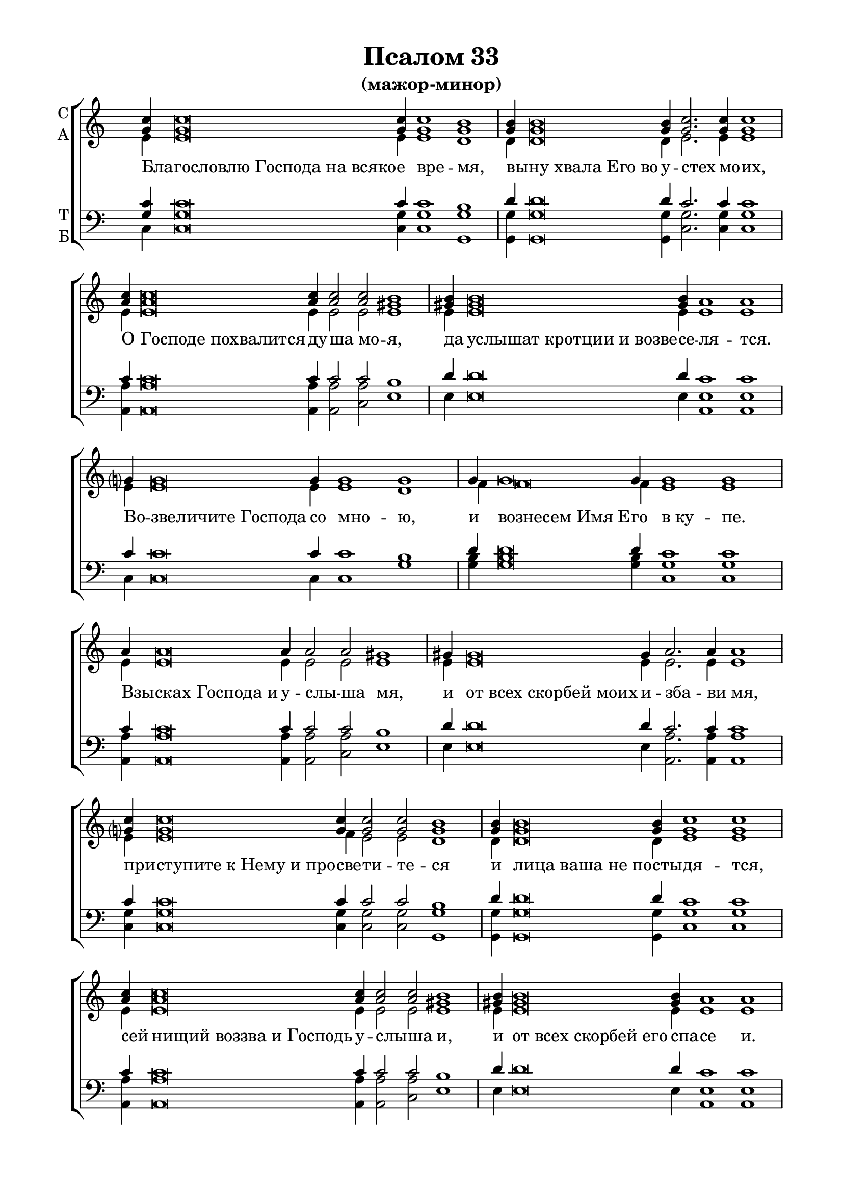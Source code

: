 \version "2.18.2"

% закомментируйте строку ниже, чтобы получался pdf с навигацией
#(ly:set-option 'point-and-click #f)
#(ly:set-option 'midi-extension "mid")
%#(set-global-staff-size 18)

abr = { \break }
abr = {}

pbr = { \pageBreak }
pbr= {}

co = \cadenzaOn
cof = \cadenzaOff
cb = { \cadenzaOff \bar "||" }
cbr = { \bar "" }
cbar = { \cadenzaOff \bar "|" \cadenzaOn }
stemOff = { \hide Staff.Stem }
nat = { \once \hide Accidental }
%stemOn = { \unHideNotes Staff.Stem }

global = {
  \once \hide Staff.TimeSignature
  \autoBeamOff
  \key c \major
}

sopvoice = \relative c'' {
  \global
  \dynamicUp
  \co <g c>4 q\breve q4 q1 <g b> \cbar \abr
  q4 q\breve q4 <g c>2. q4 q1 \cbar \abr
  <a c>4 q\breve q4 q2 q <gis b>1 \cbar \abr
  <gis! b>4 <gis b>\breve q4 a1 a \cbar \abr
  g?4 g\breve g4 g1 g \cbar \abr
  g4 g\breve g4 g1 g \cbar \pbr
  
  a4 a\breve a4 a2 a gis1 \cbar \abr
  gis!4 gis\breve gis4 a2. a4 a1 \cbar \abr
  <g? c>4 <g c>\breve q4 q2 q <g b>1 \cbar \abr
  q4 q\breve q4 <g c>1 q \cbar \abr
  <a c>4 q\breve q4 q2 q <gis b>1 \cbar \abr
  <gis! b>4 <gis b>\breve q4 a1 a \cbar \pbr
  
  g?4 g\breve g4 g2. g4 g g g1 \cbr \abr
  g4 g g2. g4 g1 \cbar \abr
  a4 a\breve a4 a2 a gis1 \cbar \abr
  gis!4 gis\breve gis4 a2. a4 a1 \cbar \abr
  <g? c>4 <g c>\breve q4 q2 q4 q <g b>1 \cbar \abr
  q4 q\breve q4 <g c>2. q4 q q q1 \cbar \pbr
  
  <a c>4 q\breve q4 q1 <gis b> \cbar \abr
  <gis! b>4 <gis b>\breve q4 a1 a <a d> a2 <a b> <a c>1( <gis b>) <e a>1
  \cof \bar "|."
 
}

altvoice = \relative c' {
  \global
  e4 e\breve e4 e1 d 
  d4 d\breve d4 e2. e4 e1
  e4 e\breve e4 e2 e e1
  e4 e\breve e4 e1 e
  e4 e\breve e4 e1 d
  f4 f\breve f4 e1 e
  e4 e\breve e4 e2 e e1
  e4 e\breve e4 e2. e4 e1
  e4 e\breve f4 e2 e d1
  d4 d\breve d4 e1 e
  e4 e\breve e4 e2 e e1
  e4 e\breve e4 e1 e
  e4 e\breve e4 e2. e4 e e d1 f4 f e2. e4 e1
  e4 e\breve e4 e2 e e1
  e4 e\breve e4 e2. e4 e1
  e4 e\breve e4 e2 e4 e d1
  f4 f\breve f4 e2. e4 e e e1
  e4 e\breve e4 e1 e
  e4 e\breve e4 e1 e f f2 f e1( d)
  c
  
  
}

tenorvoice = \relative c' {
  \global
  <g c>4 q\breve c4 c1 b
  d4 d\breve d4 c2. c4 c1
  c4 c\breve c4 c2 c b1
  d4 d\breve d4 c1 c
  c4 c\breve c4 c1 b
  d4 d\breve d4 c1 c
  c4 c\breve c4 c2 c b1
  d4 d\breve d4 c2. c4 c1
  c4 c\breve c4 c2 c b1
  d4 d\breve d4 c1 c
  c4 c\breve c4 c2 c b1
  d4 d\breve d4 c1 c
  c4 c\breve c4 c2. c4 c c b1
  d4 d
  c2. c4 c1
  c4 c\breve c4 c2 c b1
  b4 b\breve b4 c2. c4 c1
  c4 c\breve c4 c2 c4 c b1
  d4 d\breve d4 c2. c4 c c c1
  a4 a\breve a4 a1 b
  d4 d\breve d4 c1 c d d2 d e1( d)
  c
}

bassvoice = \relative c {
  \global
  c4 c\breve <c g'>4 q1 <g g'>
  q4 q\breve q4 <c g'>2. q4 q1
  <a a'>4 q\breve q4 q2 <c a'> e1
  e4 e\breve e4 <a, e'>1 q
  c4 c\breve c4 c1 g'
  <g b>4 q\breve q4 <c, g'>1 q
  <a a'>4 q\breve q4 q2 <c a'> e1
  e4 e\breve e4 <a, a'>2. q4 q1
  <c g'>4 q\breve q4 q2 q <g g'>1
  q4 q\breve q4 <c g'>1 q
  <a a'>4 q\breve q4 q2 <c a'> e1
  e4 e\breve e4 <a, e'>1 q
  c4 c\breve c4 c2. c4 c c g'1
  g4 g
  c,2. c4 c1
  <a e'>4 q\breve q4 q2 <c e> e1
  e4 e\breve e4 <a, a'>2. q4 q1
  <c g'>4 q\breve q4 q2 q4 q <g g'>1
  q4 q\breve q4 <c g'>2. q4 q q q1
  <a e'>4 q\breve q4 q1 e' 
  e4 e\breve e4 a1 a d, f2 d e1( <e, e'>)
  <a e'>
}

lleft = \once \override LyricText.self-alignment-X = #LEFT
texts = \lyricmode {
  \override LyricText.self-alignment-X = #LEFT
 Бла -- гословлю_Господа_на_всяко -- е вре -- мя,
 вы -- ну_хвала_Его_во у -- стех мо -- их,
 О Господе_похвалится ду -- ша мо -- я,
 да услышат_кротции_и_возве -- се -- ля -- тся.
 Во -- звеличите_Господа со мно -- ю,
 и вознесем_Имя_Е -- го в_ку -- пе.
 
 Взы -- сках_Господа_и у -- слы -- ша мя,
 и от_всех_скорбей_моих и -- зба -- ви мя,
 при -- ступите_к_Нему_и_про -- све -- ти -- те -- ся
 и лица_ваша_не_по -- сты -- дя -- тся,
 сей нищий_воззва_и_Господь у -- слы -- ша и,
 и от_всех_скорбей_его спа -- се и.
 
 О -- полчится_Ангел_Господень_окрест бо -- я --
 щи -- хся Е -- го и и -- збва -- вит их.
 Вку -- сите_и_видите_я -- ко благ Го -- сподь,
 бла -- жен_муж_иже_у -- по -- ва -- ет нань.
 Бо -- йтеся_Господа_все свя -- ти -- и Е -- го,
 я -- ко_несть_лишения бо -- я -- щим -- ся Е -- го.
 
 Бо -- гатии_обнищаша_и вза -- лка -- ша:
 взы -- скающии_же_Господа_не ли -- ша -- тся
 вся -- ка -- го бла -- га.
}


\bookpart {
  \header {
    title = "Псалом 33"
    subtitle = "(мажор-минор)"
    %composer = "муз. Шишкин"
    %subtitle = "№ 149"
    %subtitle = "архиерейская"
    % Удалить строку версии LilyPond 
    tagline = ##f
  }

  \paper {
    #(set-default-paper-size "a4")
    top-margin = 10
    left-margin = 20
    right-margin = 15
    bottom-margin = 15
    indent = 0
    %ragged-bottom = ##f
    %ragged-last-bottom = ##f
    ragged-last = ##f
  }

\score {
  \new ChoirStaff
  <<
    \new Staff = "sa" \with {
      instrumentName = \markup { \column { "С" "А"  } }
      midiInstrument = "voice oohs"
    } <<
      \new Voice = "soprano" { \voiceOne \sopvoice }
      \new Voice  = "alto" { \voiceTwo \altvoice }
    >> 
    \new Lyrics \lyricsto "soprano" { \texts }
  
    \new Staff = "tb" \with {
      instrumentName = \markup { \column { "Т" "Б" } }
      midiInstrument = "voice oohs"
    } <<
        \new Voice = "tenor" { \voiceOne \clef bass \tenorvoice }
        \new Voice = "bass" { \voiceTwo \bassvoice }
    >>
  >>
  \layout {
    \context {
        \Staff
        % удаляем обозначение темпа из общего плана
        %\remove "Time_signature_engraver"
        \remove "Bar_number_engraver"
      }
%    #(layout-set-staff-size 15)
  }
  \midi {
    \tempo 2=90
  }
}
}

